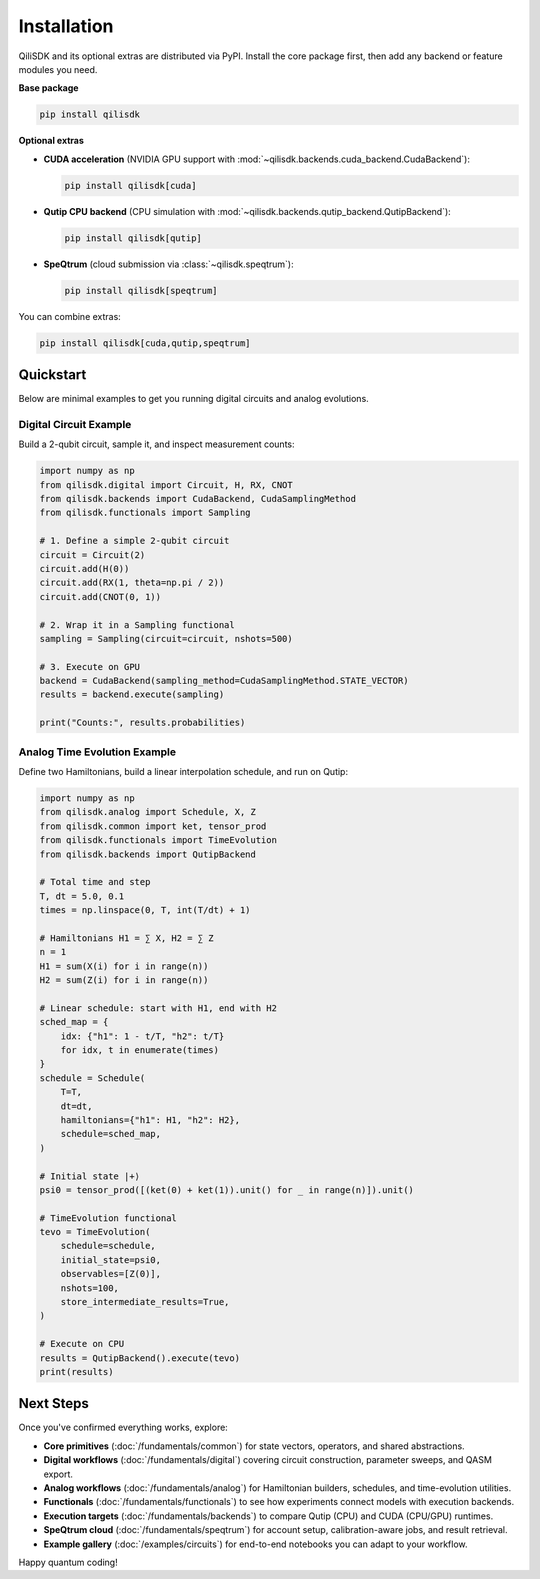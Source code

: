 Installation
============

QiliSDK and its optional extras are distributed via PyPI. Install the core package first, then add any backend or feature modules you need.

**Base package**

.. code-block:: bash

    pip install qilisdk

**Optional extras**

- **CUDA acceleration** (NVIDIA GPU support with :mod:`~qilisdk.backends.cuda_backend.CudaBackend`):

  .. code-block:: bash

      pip install qilisdk[cuda]

- **Qutip CPU backend** (CPU simulation with :mod:`~qilisdk.backends.qutip_backend.QutipBackend`):

  .. code-block:: bash

      pip install qilisdk[qutip]

- **SpeQtrum** (cloud submission via :class:`~qilisdk.speqtrum`):

  .. code-block:: bash

      pip install qilisdk[speqtrum]

You can combine extras:

.. code-block:: bash

    pip install qilisdk[cuda,qutip,speqtrum]

Quickstart
----------

Below are minimal examples to get you running digital circuits and analog evolutions.

Digital Circuit Example
~~~~~~~~~~~~~~~~~~~~~~~

Build a 2-qubit circuit, sample it, and inspect measurement counts:

.. code-block:: python

    import numpy as np
    from qilisdk.digital import Circuit, H, RX, CNOT
    from qilisdk.backends import CudaBackend, CudaSamplingMethod
    from qilisdk.functionals import Sampling

    # 1. Define a simple 2‑qubit circuit
    circuit = Circuit(2)
    circuit.add(H(0))
    circuit.add(RX(1, theta=np.pi / 2))
    circuit.add(CNOT(0, 1))

    # 2. Wrap it in a Sampling functional
    sampling = Sampling(circuit=circuit, nshots=500)

    # 3. Execute on GPU
    backend = CudaBackend(sampling_method=CudaSamplingMethod.STATE_VECTOR)
    results = backend.execute(sampling)

    print("Counts:", results.probabilities)

Analog Time Evolution Example
~~~~~~~~~~~~~~~~~~~~~~~~~~~~~

Define two Hamiltonians, build a linear interpolation schedule, and run on Qutip:

.. code-block:: python

    import numpy as np
    from qilisdk.analog import Schedule, X, Z
    from qilisdk.common import ket, tensor_prod
    from qilisdk.functionals import TimeEvolution
    from qilisdk.backends import QutipBackend

    # Total time and step
    T, dt = 5.0, 0.1
    times = np.linspace(0, T, int(T/dt) + 1)

    # Hamiltonians H1 = ∑ X, H2 = ∑ Z
    n = 1
    H1 = sum(X(i) for i in range(n))
    H2 = sum(Z(i) for i in range(n))

    # Linear schedule: start with H1, end with H2
    sched_map = {
        idx: {"h1": 1 - t/T, "h2": t/T}
        for idx, t in enumerate(times)
    }
    schedule = Schedule(
        T=T,
        dt=dt,
        hamiltonians={"h1": H1, "h2": H2},
        schedule=sched_map,
    )

    # Initial state |+⟩
    psi0 = tensor_prod([(ket(0) + ket(1)).unit() for _ in range(n)]).unit()

    # TimeEvolution functional
    tevo = TimeEvolution(
        schedule=schedule,
        initial_state=psi0,
        observables=[Z(0)],
        nshots=100,
        store_intermediate_results=True,
    )

    # Execute on CPU
    results = QutipBackend().execute(tevo)
    print(results)

Next Steps
----------

Once you've confirmed everything works, explore:

- **Core primitives** (:doc:`/fundamentals/common`) for state vectors, operators, and shared abstractions.
- **Digital workflows** (:doc:`/fundamentals/digital`) covering circuit construction, parameter sweeps, and QASM export.
- **Analog workflows** (:doc:`/fundamentals/analog`) for Hamiltonian builders, schedules, and time-evolution utilities.
- **Functionals** (:doc:`/fundamentals/functionals`) to see how experiments connect models with execution backends.
- **Execution targets** (:doc:`/fundamentals/backends`) to compare Qutip (CPU) and CUDA (CPU/GPU) runtimes.
- **SpeQtrum cloud** (:doc:`/fundamentals/speqtrum`) for account setup, calibration-aware jobs, and result retrieval.
- **Example gallery** (:doc:`/examples/circuits`) for end-to-end notebooks you can adapt to your workflow.

Happy quantum coding!

